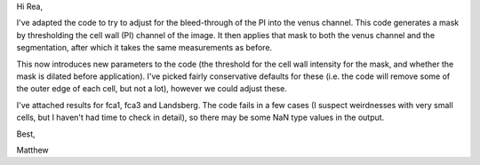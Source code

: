 
Hi Rea,

I've adapted the code to try to adjust for the bleed-through of the PI into the
venus channel. This code generates a mask by thresholding the cell wall (PI)
channel of the image. It then applies that mask to both the venus channel and
the segmentation, after which it takes the same measurements as before.

This now introduces new parameters to the code (the threshold for the cell wall
intensity for the mask, and whether the mask is dilated before application).
I've picked fairly conservative defaults for these (i.e. the code will remove
some of the outer edge of each cell, but not a lot), however we could adjust
these.

I've attached results for fca1, fca3 and Landsberg. The code fails in a few
cases (I suspect weirdnesses with very small cells, but I haven't had time
to check in detail), so there may be some NaN type values in the output.

Best,

Matthew
